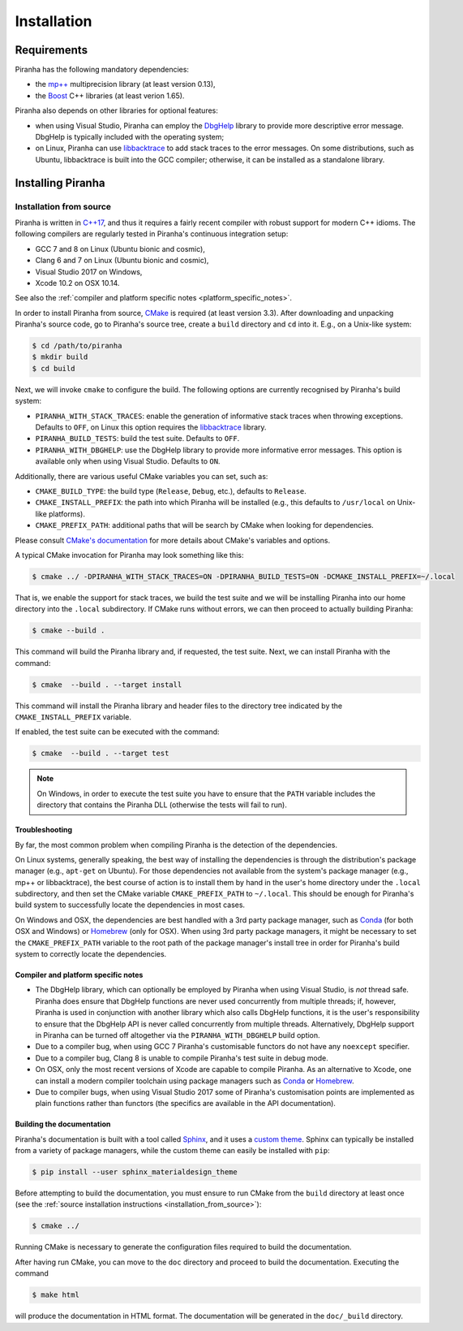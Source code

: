 .. _installation:

Installation
============

.. _requirements:

Requirements
------------

Piranha has the following mandatory dependencies:

* the `mp++ <https://bluescarni.github.io/mppp/>`_ multiprecision library (at least version 0.13),
* the `Boost <https://www.boost.org/>`_ C++ libraries (at least verion 1.65).

Piranha also depends on other libraries for optional features:

* when using Visual Studio, Piranha can employ the
  `DbgHelp <https://docs.microsoft.com/en-us/windows/desktop/debug/debug-help-library>`_
  library to provide more descriptive error message. DbgHelp is typically
  included with the operating system;
* on Linux, Piranha can use `libbacktrace <https://github.com/ianlancetaylor/libbacktrace>`_
  to add stack traces to the error messages. On some distributions, such as
  Ubuntu, libbacktrace is built into the GCC compiler; otherwise, it can be
  installed as a standalone library.

Installing Piranha
------------------

.. _installation_from_source:

Installation from source
^^^^^^^^^^^^^^^^^^^^^^^^

Piranha is written in `C++17 <https://en.wikipedia.org/wiki/C%2B%2B17>`_,
and thus it requires a fairly recent compiler with
robust support for modern C++ idioms. The following compilers are regularly
tested in Piranha's continuous integration setup:

* GCC 7 and 8 on Linux (Ubuntu bionic and cosmic),
* Clang 6 and 7 on Linux (Ubuntu bionic and cosmic),
* Visual Studio 2017 on Windows,
* Xcode 10.2 on OSX 10.14.

See also the
:ref:`compiler and platform specific notes <platform_specific_notes>`.

In order to install Piranha from source, `CMake <https://cmake.org/>`_ is
required (at least version 3.3). After downloading and unpacking Piranha's
source code, go to Piranha's
source tree, create a ``build`` directory and ``cd`` into it. E.g.,
on a Unix-like system:

.. code-block:: console

   $ cd /path/to/piranha
   $ mkdir build
   $ cd build

Next, we will invoke ``cmake`` to configure the build. The following options
are currently recognised by Piranha's build system:

* ``PIRANHA_WITH_STACK_TRACES``: enable the generation of informative
  stack traces when throwing exceptions. Defaults to ``OFF``, on Linux
  this option requires the `libbacktrace <https://github.com/ianlancetaylor/libbacktrace>`_
  library.
* ``PIRANHA_BUILD_TESTS``: build the test suite. Defaults to ``OFF``.
* ``PIRANHA_WITH_DBGHELP``: use the DbgHelp library to provide more informative
  error messages. This option is
  available only when using Visual Studio. Defaults to ``ON``.

Additionally, there are various useful CMake variables you can set, such as:

* ``CMAKE_BUILD_TYPE``: the build type (``Release``, ``Debug``, etc.),
  defaults to ``Release``.
* ``CMAKE_INSTALL_PREFIX``: the path into which Piranha will be installed
  (e.g., this defaults to ``/usr/local`` on Unix-like platforms).
* ``CMAKE_PREFIX_PATH``: additional paths that will be search by CMake
  when looking for dependencies.

Please consult `CMake's documentation <https://cmake.org/cmake/help/latest/>`_
for more details about CMake's variables and options.

A typical CMake invocation for Piranha may look something like this:

.. code-block:: console

   $ cmake ../ -DPIRANHA_WITH_STACK_TRACES=ON -DPIRANHA_BUILD_TESTS=ON -DCMAKE_INSTALL_PREFIX=~/.local

That is, we enable the support for stack traces, we build the test suite and we
will be installing Piranha into our home directory into the ``.local``
subdirectory. If CMake runs without errors, we can then proceed to actually
building Piranha:

.. code-block:: console

   $ cmake --build .

This command will build the Piranha library and, if requested, the test suite.
Next, we can install Piranha with the command:

.. code-block:: console

   $ cmake  --build . --target install

This command will install the Piranha library and header files to
the directory tree indicated by the ``CMAKE_INSTALL_PREFIX`` variable.

If enabled, the test suite can be executed with the command:

.. code-block:: console

   $ cmake  --build . --target test

.. note::

   On Windows, in order to execute the test suite you have to ensure that the
   ``PATH`` variable includes the directory that contains the Piranha
   DLL (otherwise the tests will fail to run).

Troubleshooting
"""""""""""""""

By far, the most common problem when compiling Piranha is the detection
of the dependencies.

On Linux systems, generally speaking, the best way of installing the
dependencies is through the distribution's package manager
(e.g., ``apt-get`` on Ubuntu).
For those dependencies not available from the system's
package manager (e.g., mp++ or libbacktrace), the best course of action
is to install them by hand in the user's home directory under the
``.local`` subdirectory, and then set the CMake variable
``CMAKE_PREFIX_PATH`` to ``~/.local``. This should be enough for
Piranha's build system to successfully locate the dependencies in most
cases.

On Windows and OSX, the dependencies are best handled with a 3rd party
package manager, such as `Conda <https://docs.conda.io/en/latest/>`_
(for both OSX and Windows) or `Homebrew <https://brew.sh/>`_ (only
for OSX). When using 3rd party package managers, it might be necessary
to set the ``CMAKE_PREFIX_PATH`` variable to the root path of the
package manager's install tree in order
for Piranha's build system to correctly locate the dependencies.

.. _platform_specific_notes:

Compiler and platform specific notes
""""""""""""""""""""""""""""""""""""

* The DbgHelp library, which can optionally be employed by Piranha
  when using Visual Studio, is *not* thread safe.
  Piranha does ensure that DbgHelp functions are never used concurrently
  from multiple threads; if, however, Piranha is used in conjunction
  with another library which also calls DbgHelp functions, it is the user's
  responsibility to ensure that the DbgHelp API is never called
  concurrently from multiple threads. Alternatively, DbgHelp support
  in Piranha can be turned off altogether via the ``PIRANHA_WITH_DBGHELP``
  build option.
* Due to a compiler bug, when using GCC 7 Piranha's customisable functors
  do not have any ``noexcept`` specifier.
* Due to a compiler bug, Clang 8 is unable to compile Piranha's test suite
  in debug mode.
* On OSX, only the most recent versions of Xcode are capable to compile Piranha.
  As an alternative to Xcode, one can install a modern compiler toolchain using
  package managers such as `Conda <https://docs.conda.io/en/latest/>`_ or
  `Homebrew <https://brew.sh/>`_.
* Due to compiler bugs, when using Visual Studio 2017 some of Piranha's
  customisation points are implemented as plain functions rather than
  functors (the specifics are available in the API documentation).

Building the documentation
""""""""""""""""""""""""""

Piranha's documentation is built with a tool called `Sphinx <https://www.sphinx-doc.org/>`_,
and it uses a `custom theme <https://github.com/myyasuda/sphinx_materialdesign_theme>`_.
Sphinx can typically be installed from a variety of package managers,
while the custom theme can easily be installed with ``pip``:

.. code-block:: console

   $ pip install --user sphinx_materialdesign_theme

Before attempting to build the documentation, you must ensure
to run CMake from the ``build`` directory at least once
(see the :ref:`source installation instructions <installation_from_source>`):

.. code-block:: console

   $ cmake ../

Running CMake is necessary to generate the configuration files required
to build the documentation.

After having run CMake, you can move to the ``doc`` directory and proceed
to build the documentation. Executing the command

.. code-block:: console

   $ make html

will produce the documentation in HTML format. The documentation will be
generated in the ``doc/_build`` directory.
